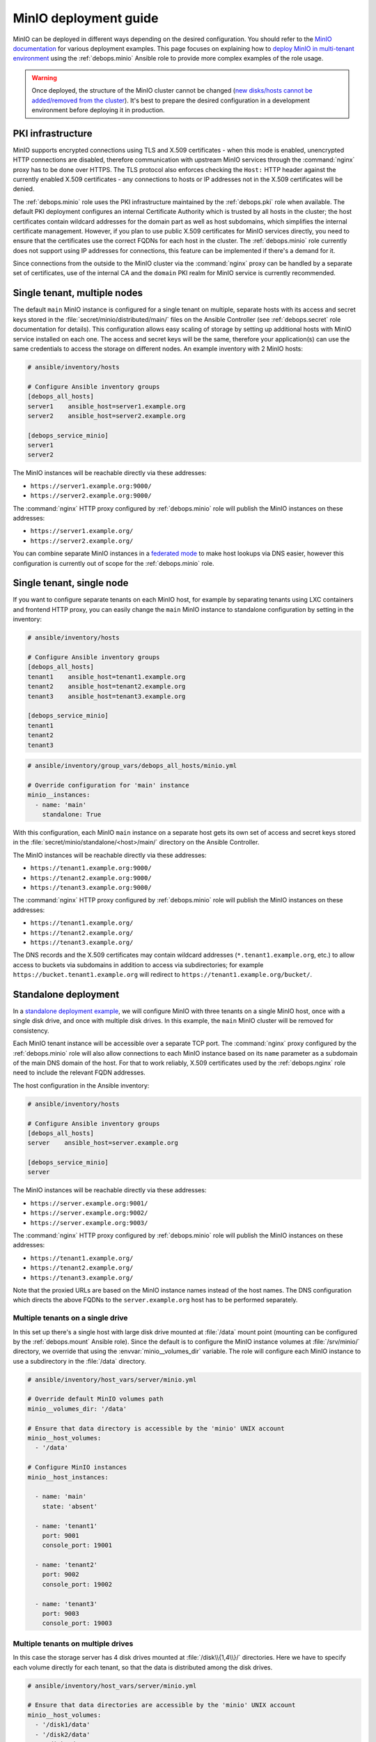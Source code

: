 .. Copyright (C) 2019-2022 Maciej Delmanowski <drybjed@gmail.com>
.. Copyright (C) 2019-2022 DebOps <https://debops.org/>
.. SPDX-License-Identifier: GPL-3.0-only

.. _minio__ref_deployment_guide:

MinIO deployment guide
======================

MinIO can be deployed in different ways depending on the desired configuration.
You should refer to the `MinIO documentation`__ for various deployment
examples. This page focuses on explaining how to `deploy MinIO in multi-tenant
environment`__ using the :ref:`debops.minio` Ansible role to provide more
complex examples of the role usage.

.. __: https://docs.min.io/
.. __: https://docs.min.io/docs/multi-tenant-minio-deployment-guide.html

.. warning:: Once deployed, the structure of the MinIO cluster cannot be
   changed (`new disks/hosts cannot be added/removed from the cluster`__). It's
   best to prepare the desired configuration in a development environment
   before deploying it in production.

   .. __: https://github.com/minio/minio/issues/4364

.. only:: html

   .. contents::
      :local:


PKI infrastructure
------------------

MinIO supports encrypted connections using TLS and X.509 certificates - when
this mode is enabled, unencrypted HTTP connections are disabled, therefore
communication with upstream MinIO services through the :command:`nginx` proxy
has to be done over HTTPS. The TLS protocol also enforces checking the
``Host:`` HTTP header against the currently enabled X.509 certificates - any
connections to hosts or IP addresses not in the X.509 certificates will be
denied.

The :ref:`debops.minio` role uses the PKI infrastructure maintained by the
:ref:`debops.pki` role when available. The default PKI deployment configures an
internal Certificate Authority which is trusted by all hosts in the cluster; the
host certificates contain wildcard addresses for the domain part as well as
host subdomains, which simplifies the internal certificate management. However,
if you plan to use public X.509 certificates for MinIO services directly, you
need to ensure that the certificates use the correct FQDNs for each host in the
cluster. The :ref:`debops.minio` role currently does not support using IP
addresses for connections, this feature can be implemented if there's a demand
for it.

Since connections from the outside to the MinIO cluster via the
:command:`nginx` proxy can be handled by a separate set of certificates, use of
the internal CA and the ``domain`` PKI realm for MinIO service is currently
recommended.


Single tenant, multiple nodes
-----------------------------

The default ``main`` MinIO instance is configured for a single tenant on
multiple, separate hosts with its access and secret keys stored in the
:file:`secret/minio/distributed/main/` files on the Ansible Controller (see
:ref:`debops.secret` role documentation for details). This configuration allows
easy scaling of storage by setting up additional hosts with MinIO service
installed on each one. The access and secret keys will be the same, therefore
your application(s) can use the same credentials to access the storage on
different nodes. An example inventory with 2 MinIO hosts:

.. code-block:: none

   # ansible/inventory/hosts

   # Configure Ansible inventory groups
   [debops_all_hosts]
   server1    ansible_host=server1.example.org
   server2    ansible_host=server2.example.org

   [debops_service_minio]
   server1
   server2

The MinIO instances will be reachable directly via these addresses:

- ``https://server1.example.org:9000/``
- ``https://server2.example.org:9000/``

The :command:`nginx` HTTP proxy configured by :ref:`debops.minio` role will
publish the MinIO instances on these addresses:

- ``https://server1.example.org/``
- ``https://server2.example.org/``

You can combine separate MinIO instances in a `federated mode`__ to make host
lookups via DNS easier, however this configuration is currently out of scope
for the :ref:`debops.minio` role.

.. __: https://docs.min.io/docs/minio-federation-quickstart-guide.html


Single tenant, single node
--------------------------

If you want to configure separate tenants on each MinIO host, for example by
separating tenants using LXC containers and frontend HTTP proxy, you can easily
change the ``main`` MinIO instance to standalone configuration by setting in
the inventory:

.. code-block:: none

   # ansible/inventory/hosts

   # Configure Ansible inventory groups
   [debops_all_hosts]
   tenant1    ansible_host=tenant1.example.org
   tenant2    ansible_host=tenant2.example.org
   tenant3    ansible_host=tenant3.example.org

   [debops_service_minio]
   tenant1
   tenant2
   tenant3

.. code-block:: yaml

   # ansible/inventory/group_vars/debops_all_hosts/minio.yml

   # Override configuration for 'main' instance
   minio__instances:
     - name: 'main'
       standalone: True

With this configuration, each MinIO ``main`` instance on a separate host gets
its own set of access and secret keys stored in the
:file:`secret/minio/standalone/<host>/main/` directory on the Ansible
Controller.

The MinIO instances will be reachable directly via these addresses:

- ``https://tenant1.example.org:9000/``
- ``https://tenant2.example.org:9000/``
- ``https://tenant3.example.org:9000/``

The :command:`nginx` HTTP proxy configured by :ref:`debops.minio` role will
publish the MinIO instances on these addresses:

- ``https://tenant1.example.org/``
- ``https://tenant2.example.org/``
- ``https://tenant3.example.org/``

The DNS records and the X.509 certificates may contain wildcard addresses
(``*.tenant1.example.org``, etc.) to allow access to buckets via subdomains in
addition to access via subdirectories; for example
``https://bucket.tenant1.example.org`` will redirect to
``https://tenant1.example.org/bucket/``.


Standalone deployment
---------------------

In a `standalone deployment example`__, we will configure MinIO with three
tenants on a single MinIO host, once with a single disk drive, and once with
multiple disk drives. In this example, the ``main`` MinIO cluster will be
removed for consistency.

.. __: https://docs.min.io/docs/multi-tenant-minio-deployment-guide.html#standalone-deployment

Each MinIO tenant instance will be accessible over a separate TCP port. The
:command:`nginx` proxy configured by the :ref:`debops.minio` role will also
allow connections to each MinIO instance based on its ``name`` parameter as
a subdomain of the main DNS domain of the host. For that to work reliably,
X.509 certificates used by the :ref:`debops.nginx` role need to include the
relevant FQDN addresses.

The host configuration in the Ansible inventory:

.. code-block:: none

   # ansible/inventory/hosts

   # Configure Ansible inventory groups
   [debops_all_hosts]
   server    ansible_host=server.example.org

   [debops_service_minio]
   server

The MinIO instances will be reachable directly via these addresses:

- ``https://server.example.org:9001/``
- ``https://server.example.org:9002/``
- ``https://server.example.org:9003/``

The :command:`nginx` HTTP proxy configured by :ref:`debops.minio` role will
publish the MinIO instances on these addresses:

- ``https://tenant1.example.org/``
- ``https://tenant2.example.org/``
- ``https://tenant3.example.org/``

Note that the proxied URLs are based on the MinIO instance names instead of the
host names. The DNS configuration which directs the above FQDNs to the
``server.example.org`` host has to be performed separately.

Multiple tenants on a single drive
~~~~~~~~~~~~~~~~~~~~~~~~~~~~~~~~~~

In this set up there's a single host with large disk drive mounted at
:file:`/data` mount point (mounting can be configured by the
:ref:`debops.mount` Ansible role). Since the default is to configure the MinIO
instance volumes at :file:`/srv/minio/` directory, we override that using the
:envvar:`minio__volumes_dir` variable. The role will configure each MinIO
instance to use a subdirectory in the :file:`/data` directory.

.. code-block:: yaml

   # ansible/inventory/host_vars/server/minio.yml

   # Override default MinIO volumes path
   minio__volumes_dir: '/data'

   # Ensure that data directory is accessible by the 'minio' UNIX account
   minio__host_volumes:
     - '/data'

   # Configure MinIO instances
   minio__host_instances:

     - name: 'main'
       state: 'absent'

     - name: 'tenant1'
       port: 9001
       console_port: 19001

     - name: 'tenant2'
       port: 9002
       console_port: 19002

     - name: 'tenant3'
       port: 9003
       console_port: 19003

Multiple tenants on multiple drives
~~~~~~~~~~~~~~~~~~~~~~~~~~~~~~~~~~~

In this case the storage server has 4 disk drives mounted at
:file:`/disk\\{1,4\\}/` directories. Here we have to specify each volume directly
for each tenant, so that the data is distributed among the disk drives.

.. code-block:: yaml

   # ansible/inventory/host_vars/server/minio.yml

   # Ensure that data directories are accessible by the 'minio' UNIX account
   minio__host_volumes:
     - '/disk1/data'
     - '/disk2/data'
     - '/disk3/data'
     - '/disk4/data'

   # Configure MinIO instances
   minio__host_instances:

     - name: 'main'
       state: 'absent'

     - name: 'tenant1'
       port: 9001
       console_port: 19001
       volumes:
         - '/disk1/data/tenant1'
         - '/disk2/data/tenant1'
         - '/disk3/data/tenant1'
         - '/disk4/data/tenant1'

     - name: 'tenant2'
       port: 9002
       console_port: 19002
       volumes:
         - '/disk1/data/tenant2'
         - '/disk2/data/tenant2'
         - '/disk3/data/tenant2'
         - '/disk4/data/tenant2'

     - name: 'tenant3'
       port: 9003
       console_port: 19003
       volumes:
         - '/disk1/data/tenant3'
         - '/disk2/data/tenant3'
         - '/disk3/data/tenant3'
         - '/disk4/data/tenant3'


Distributed deployment
----------------------

The `distributed MinIO deployment`__ uses multiple hosts to distribute the data
across a number of devices to improve resiliency. The minimum amount of hosts
required by MinIO is 4, maximum is 32.

.. __: https://docs.min.io/docs/multi-tenant-minio-deployment-guide.html#distributed-deployment

In this example, we will use 4 hosts with single disk each, mounted at the
:file:`/data` directory. The connection between MinIO instances will be done
over TLS, connecting to the TCP ports directly. The :command:`nginx` proxies on
each host will be configured to direct the traffic to the local MinIO instance,
in which case the ``tenant\\{1,4\\}.example.org`` DNS records should point to
all ``server\\{1,4\\}.example.org`` hosts in a round-robin fashion.

An example Ansible inventory (note that the configuration is set at the
``[minio_cluster1]`` group level, not the host level):

.. code-block:: none

   # ansible/inventory/hosts

   # Configure Ansible inventory groups
   [debops_all_hosts]
   server1    ansible_host=server1.example.org
   server2    ansible_host=server2.example.org
   server3    ansible_host=server3.example.org
   server4    ansible_host=server4.example.org

   [minio_cluster1]
   server1
   server2
   server3
   server4

   [debops_service_minio:children]
   minio_cluster1

The MinIO ``tenant1`` instance will be reachable directly via these addresses:

- ``https://server1.example.org:9001/``
- ``https://server2.example.org:9001/``
- ``https://server2.example.org:9001/``
- ``https://server4.example.org:9001/``

You can reach other MinIO instances in the same way by changing the destination
TCP port.

The :command:`nginx` HTTP proxy configured by :ref:`debops.minio` role will
publish the MinIO instances on these addresses:

- ``https://tenant1.example.org/``
- ``https://tenant2.example.org/``
- ``https://tenant3.example.org/``

The DNS configuration which directs the above FQDNs to the underlying hosts has
to be performed separately. You should use a round-robin DNS records, where
each ``tenantX.example.org`` record points to all servers in the cluster.

The configuration for the entire cluster is defined on the Ansible inventory
group level, in this case ``[minio_cluster1]`` group. There can be multiple
clusters defined in the Ansible inventory, just make sure that the
MinIO-related variables don't overlap between groups.

.. code-block:: yaml

   # ansible/inventory/group_vars/minio_cluster1/minio.yml

   # Ensure that data directory is accessible by the 'minio' UNIX account
   minio__group_volumes:
     - '/data'

   # Configure MinIO instances
   minio__group_instances:

     - name: 'main'
       state: 'absent'

     - name: 'tenant1'
       port: 9001
       console_port: 19001
       fqdn: 'tenant1.example.org'
       volumes:
         - 'https://server1.example.org:9001/data/tenant1'
         - 'https://server2.example.org:9001/data/tenant1'
         - 'https://server3.example.org:9001/data/tenant1'
         - 'https://server4.example.org:9001/data/tenant1'

     - name: 'tenant2'
       port: 9002
       console_port: 19002
       fqdn: 'tenant2.example.org'
       volumes:
         - 'https://server1.example.org:9002/data/tenant2'
         - 'https://server2.example.org:9002/data/tenant2'
         - 'https://server3.example.org:9002/data/tenant2'
         - 'https://server4.example.org:9002/data/tenant2'

     - name: 'tenant3'
       port: 9003
       console_port: 19003
       fqdn: 'tenant3.example.org'
       volumes:
         - 'https://server1.example.org:9003/data/tenant3'
         - 'https://server2.example.org:9003/data/tenant3'
         - 'https://server3.example.org:9003/data/tenant3'
         - 'https://server4.example.org:9003/data/tenant3'
